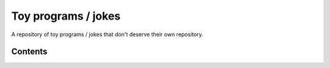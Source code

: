 ####################
Toy programs / jokes
####################

A repository of toy programs / jokes that don't deserve their own
repository.

Contents
========
